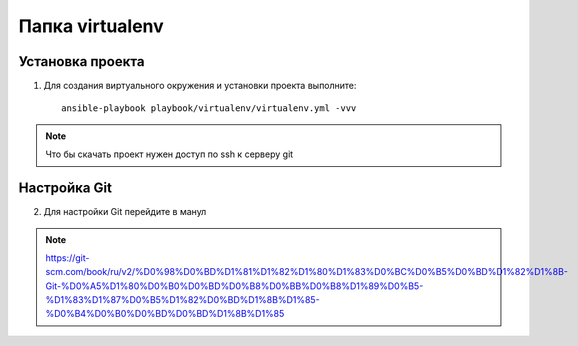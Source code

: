 *********************
Папка virtualenv
*********************

Установка проекта
=================

1. Для создания виртуального окружения и установки проекта выполните::

    ansible-playbook playbook/virtualenv/virtualenv.yml -vvv

.. note::
    Что бы скачать проект нужен доступ по ssh к серверу git


Настройка Git
==================

2. Для настройки Git перейдите в манул

.. note::
    https://git-scm.com/book/ru/v2/%D0%98%D0%BD%D1%81%D1%82%D1%80%D1%83%D0%BC%D0%B5%D0%BD%D1%82%D1%8B-Git-%D0%A5%D1%80%D0%B0%D0%BD%D0%B8%D0%BB%D0%B8%D1%89%D0%B5-%D1%83%D1%87%D0%B5%D1%82%D0%BD%D1%8B%D1%85-%D0%B4%D0%B0%D0%BD%D0%BD%D1%8B%D1%85
